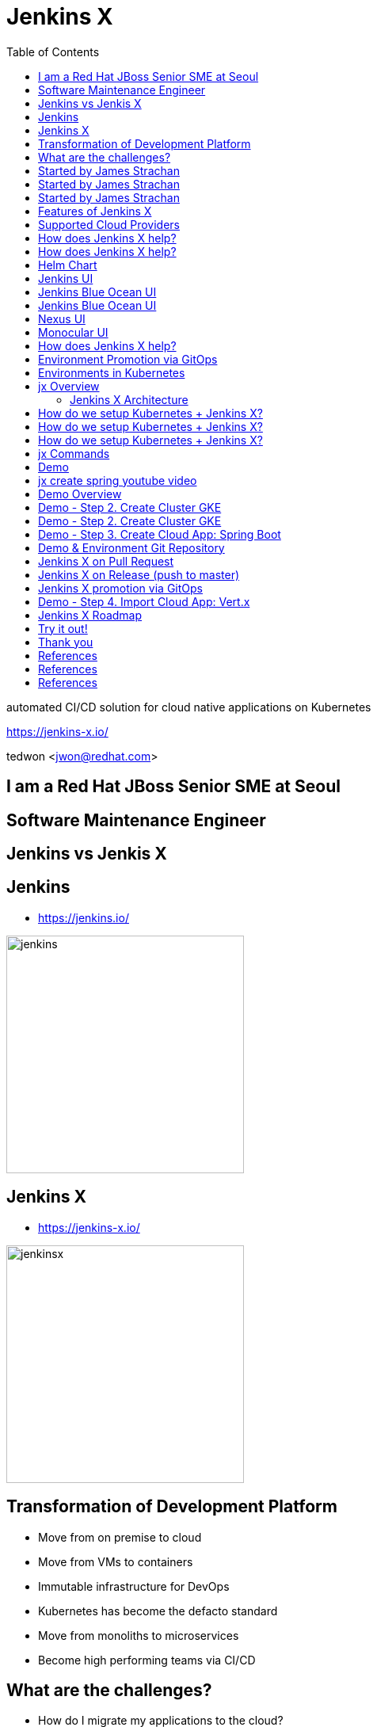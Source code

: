 :toc:

= Jenkins X

automated CI/CD solution for cloud native applications on Kubernetes

https://jenkins-x.io/

tedwon <jwon@redhat.com>

//image::jbugkorea_logotype_600px.gif[background, size=cover]


:icons: font
//:source-highlighter: prettify
//:source-highlighter: highlightjs
//:source-highlighter: coderay
//:coderay-css: style

ifndef::imagesdir[:imagesdir: images]
ifndef::sourcedir[:sourcedir: ../../main/java]


[transition=zoom, %notitle]
[background-color="red"]
== I am a Red Hat JBoss Senior SME at Seoul


[transition-speed=fast, %notitle]
[background-color="red"]
== Software Maintenance Engineer


== Jenkins vs Jenkis X

== Jenkins

//[%step]
* https://jenkins.io/

image::jenkins.png[width="300"]


== Jenkins X

//[%step]
* https://jenkins-x.io/

image::jenkinsx.png[width="300"]


== Transformation of Development Platform

//[%step]
* Move from on premise to cloud
* Move from VMs to containers
* Immutable infrastructure for DevOps
* Kubernetes has become the defacto standard
* Move from monoliths to microservices
* Become high performing teams via CI/CD


== What are the challenges?

//[%step]
* How do I migrate my applications to the cloud?
* How do dev teams work with Kubernetes?
* What do I need to start developing, building and deploying?
* How do I wire everything together?
* How do I access my applications?


== Started by James Strachan

image::jstrachan.png[width="400"]


== Started by James Strachan

//[%step]
* Released at March of this year, 2018
** https://twitter.com/jstrachan/status/975796722147438598
** https://goo.gl/ceLcmq
** https://github.com/jenkins-x/jx/graphs/contributors
* Founder of Groovy, Apache ActiveMQ/Camel
*** https://www.linkedin.com/in/jstrachan/
*** https://medium.com/@jstrachan


== Started by James Strachan

//[%step]
* Developed similar project in Red Hat until last year, 2017
** https://goo.gl/4re3G7
* gofabric8
** https://github.com/fabric8io/gofabric8
*** http://fabric8.io/


== Features of Jenkins X

//[%step]
* Automated CI and CD
* Environment Promotion via GitOps
* Pull Request Preview Environments
* Feedback on Issues and Pull Requests


[NOTE.speaker]
--
* Automated CI and CD
** Rather than having to have deep knowledge of the internals of Jenkins Pipeline, Jenkins X will default awesome pipelines for your projects that implements fully CI and CD

* Environment Promotion via GitOps
** Each team gets a set of Environments. Jenkins X then automates the management of the Environments and the Promotion of new versions of Applications between Environments via GitOps

* Pull Request Preview Environments
** Jenkins X automatically spins up Preview Environments for your Pull Requests so you can get fast feedback before changes are merged to master

* Feedback on Issues and Pull Requests
** Jenkins X automatically comments on your Commits, Issues and Pull Requests with feedback as code is ready to be previewed, is promoted to environments or if Pull Requests are generated automatically to upgrade versions.
--


== Supported Cloud Providers

----
jx help create cluster
----

//[%step]
* Google Container Engine
* OpenShift
* Amazon Elastic Container Service
* Azure Container Service
* IBM Cloud Kubernetes Service
* Oracle Cloud Container Engine
** https://jenkins-x.io/commands/jx_create_cluster/

[NOTE.speaker]
--
* aks (Azure Container Service - https://docs.microsoft.com/en-us/azure/aks)
* aws (Amazon Web Services via kops - https://github.com/aws-samples/aws-workshop-for-kubernetes/blob/master/readme.adoc)
* eks (Amazon Web Services Elastic Container Service for Kubernetes - https://docs.aws.amazon.com/eks/latest/userguide/getting-started.html)
* gke (Google Container Engine - https://cloud.google.com/kubernetes-engine)
* iks (IBM Cloud Kubernetes Service - https://console.bluemix.net/docs/containers)
* oke (Oracle Cloud Infrastructure Container Engine for Kubernetes - https://docs.cloud.oracle.com/iaas/Content/ContEng/Concepts/contengoverview.htm)
* kubernetes for custom installations of Kubernetes
* minikube (single-node Kubernetes cluster inside a VM on your laptop)
* minishift (single-node OpenShift cluster inside a VM on your laptop)
* openshift for installing on 3.9.x or later clusters of OpenShift
--


== How does Jenkins X help?

//[%step]
* Jenkins
** CI/CD pipeline solution
* Nexus
** Artifact repository
* https://helm.sh
** Package manager for Kubernetes
* Chartmuseum
** Helm Chart repository


== How does Jenkins X help?

//[%step]
* Monocular
** Web UI for helm charts
* https://draft.sh
* Skaffold

[NOTE.speaker]
--
* Jenkins
** CI/CD pipeline solution
* Nexus
** Artifact repository
* https://helm.sh
** Package manager for Kubernetes
* Chartmuseum
** Helm Chart repository
* Monocular
** Web UI for helm charts
* https://draft.sh
** build packs used to bootstrap applications so they build and run on Kubernetes
* Skaffold
** Tool for building docker images on kubernetes clusters and then deploying/upgrading them via kubectl or helm
--

== Helm Chart

* Helm Chart is a packaging format. 
* A chart is a collection of files that describe a related set of Kubernetes resources.
----
~/demo/charts/demo(master) » tree .
.
├── Chart.yaml
├── Makefile
├── README.md
├── charts
├── templates
│   ├── NOTES.txt
│   ├── _helpers.tpl
│   ├── deployment.yaml
│   └── service.yaml
└── values.yaml
----


[%notitle]
== Jenkins UI

image::jenkins-env.png[background, size=cover]


[%notitle]
== Jenkins Blue Ocean UI

image::jenkins-blue-ocean.png[background, size=cover]


[%notitle]
== Jenkins Blue Ocean UI

image::jenkins-blue-ocean-pipeline.png[background, size=cover]


[%notitle]
== Nexus UI

image::nexus.png[background, size=cover]


[%notitle]
== Monocular UI

image::monocular.png[background, size=cover]


== How does Jenkins X help?

----
jx open

jenkins                   http://jenkins.jx.35.200.29.158.nip.io
jenkins-x-chartmuseum     http://chartmuseum.jx.35.200.29.158.nip.io
jenkins-x-docker-registry http://docker-registry.jx.35.200.29.158.nip.io
jenkins-x-monocular-ui    http://monocular.jx.35.200.29.158.nip.io
nexus                     http://nexus.jx.35.200.29.158.nip.io
----

* Jenkins http://jenkins.jx.35.200.29.158.nip.io
* Nexus http://nexus.jx.35.200.29.158.nip.io
* Monocular http://monocular.jx.35.200.29.158.nip.io


== Environment Promotion via GitOps

----
jx env
? Pick environment:  [Use arrows to move, type to filter]
> dev
  production
  staging
----

//[%step]
* Development Environment
* Staging Environment
* Production Environment


[%notitle]
[background-color="white"]
== Environments in Kubernetes

image::gitops.png[canvas,size=contain]


[%notitle]
[background-color="white"]
== jx Overview

image::jx-overview.png[canvas,size=contain]


[%notitle]
[background-color="white"]
=== Jenkins X Architecture

image::jx-arch.png[canvas,size=contain]


== How do we setup Kubernetes + Jenkins X?

* Install the jx command line tool
** http://jenkins-x.io/getting-started/install/

----
macOs:
brew tap jenkins-x/jx
brew install jx

linux:
curl -L https://github.com/jenkins-x/jx/releases/download/v1.3.467/jx-darwin-amd64.tar.gz | tar xzv 
sudo mv jx /usr/local/bin
----

== How do we setup Kubernetes + Jenkins X?

* If using the public cloud use:
----
jx create cluster aws
jx create cluster gke
jx create cluster aks
----

== How do we setup Kubernetes + Jenkins X?


* If you have a cluster already - ensure RBAC enabled then:
----
jx install --provider=openshift
----


== jx Commands

* jx command line tool
* https://jenkins-x.io/commands/jx/

----
jx help
----

== Demo

[%notitle,background-iframe="https://www.youtube.com/embed/kPes3rvT1UM"]
== jx create spring youtube video

== Demo Overview

//[%step]
* Step 1. Install jx
** https://jenkins-x.io/getting-started/install/ 
* Step 2. Create Cluster GKE
** https://jenkins-x.io/demos/create_cluster_gke/ 
* Step 3. Create Cloud App: Spring Boot
** http://jenkins-x.io/demos/create_spring/
* Step 4. Import Cloud App: Vert.x


== Demo - Step 2. Create Cluster GKE

----
jx create cluster minikube
jx create cluster minishift
jx create cluster gke
----

== Demo - Step 2. Create Cluster GKE

* Record: https://asciinema.org/a/209189
** https://github.com/tedwon/jenkins-x-slides-tedwon/blob/master/src/main/asciidoc/demo.adoc[demo.adoc]
** https://cloud.google.com/kubernetes-engine
[source,bash,options="nowrap"]
----
jx create cluster gke --cluster-name jwon-k8s-cluster-1030 --username admin --default-admin-password admin123! --verbose=true --log-level debug
----

== Demo - Step 3. Create Cloud App: Spring Boot

----
jx create spring -d web -d actuator
----

//[%step]
* Automatically set up CI/CD pipelines for new + imported projects
* Setups up git repository
* Adds webhooks on git to trigger Jenkins pipelines on PR / master
* Triggers the first pipeline


== Demo & Environment Git Repository

image::demo-env-git-repository.png[]


== Jenkins X on Pull Request

//[%step]
* Builds and tests
* Creates preview docker image + helm chart
* Creates a Preview Environment and comments on the PR with the link

image::pr-comment.png[]


== Jenkins X on Release (push to master)

//[%step]
* Builds and tests
* Creates semantic release version
* Publishes versioned artifacts, docker image & helm chart

image::release.png[]


== Jenkins X promotion via GitOps

//[%step]
* Each environment stores its configuration as helm charts in a git repository
** Reuse the Pull Request workflow for changes
* To promote a version to, say, Production Jenkins X submits a Pull Request
** The Promote step waits for the Pull Request CI build to complete


== Demo - Step 4. Import Cloud App: Vert.x

* https://asciinema.org/a/209189
* http://start.vertx.io/

----
jx import
----


== Jenkins X Roadmap

https://jenkins-x.io/contribute/roadmap/


== Try it out!

* https://jenkins-x.io/getting-started/
* JBUG Jenkins X Hands-on https://goo.gl/oBbHxA


//[background-color="navy"]
== Thank you

image::jbugkorea_logotype_600px.gif[width="700"]

facebook.com/groups/jbossusergroup/


== References

* https://docs.google.com/presentation/d/1hwt2lFh3cCeFdP4xoT_stMPs0nh2xVZUtze6o79WfXc/edit#slide=id.p
* https://developer.okta.com/blog/2018/07/11/ci-cd-spring-boot-jenkins-x-kubernetes
* https://jenkins.io/blog/2018/03/19/introducing-jenkins-x/
* https://www.youtube.com/watch?v=uHe7R_iZSLU
* https://jenkins.io/blog/2018/07/19/jenkins-x-accelerate/


== References

* https://dzone.com/articles/jenkins-x-the-good-bad-and-ugly
* https://blog.octo.com/en/jenkinsx-new-kubernetes-dream-part-1/
* https://www.dropbox.com/s/2l3yudybl8dx4j7/2.pdf?dl=0
* http://www.itworld.co.kr/news/107527
* https://www.redhat.com/en/blog/integrating-ansible-jenkins-cicd-process



== References

* http://woowabros.github.io/experience/2018/06/26/bros-cicd.html
* https://dzone.com/articles/what-is-gitops-really
* https://jenkins-x.io/developing/git/#using-a-different-git-provider-for-environments
* JBUG Jenkins X Hands-on https://goo.gl/oBbHxA
